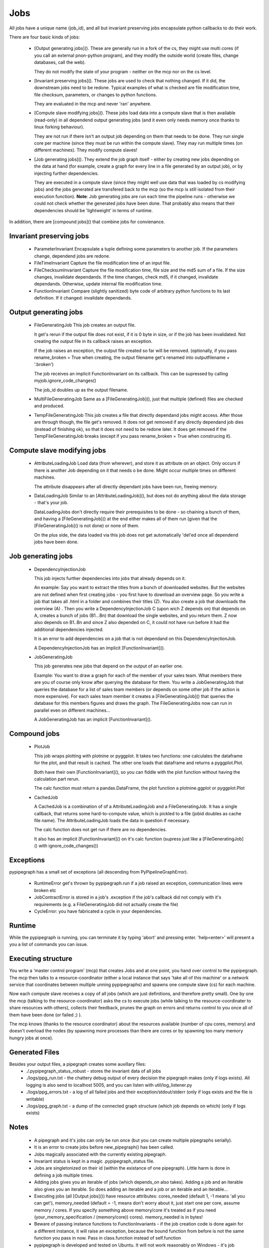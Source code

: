 Jobs
=====

All jobs have a unique name (job\_id), and all but invariant preserving
jobs encapsulate python callbacks to do their work.

There are four basic kinds of jobs:

 *  [Output generating jobs](). These are generally run in a fork of the
    cs, they might use multi cores (if you call an external pnon-python
    program), and they modify the outside world (create files, change
    databases, call the web).

    They do not modify the state of your program - neither on the mcp
    nor on the cs level.

 *  [Invariant preserving jobs](). These jobs are used to check that
    nothing changed. If it did, the downstream jobs need to be redone.
    Typical examples of what is checked are file modification time, file
    checksum, parameters, or changes to python functions.

    They are evaluated in the mcp and never 'ran' anywhere.

 *  [Compute slave modifying jobs](). These jobs load data into a
    compute slave that is then available (read-only) in all dependend
    output generating jobs (and it even only needs memory once thanks to
    linux forking behaviour).

    They are not run if there isn't an output job depending on them that
    needs to be done. They run single core per machine (since they must
    be run within the compute slave). They may run multiple times (on
    different machines). They modify compute slaves!

 *  [Job generating jobs](). They extend the job graph itself - either
    by creating new jobs depending on the data at hand (for example,
    create a graph for every line in a file generated by an output job),
    or by injecting further dependencies.

    They are executed in a compute slave (since they might well use data
    that was loaded by cs modifying jobs) and the jobs generated are
    transfered back to the mcp (so the mcp is still isolated from their
    execution function). **Note**: Job generating jobs are run each time
    the pipeline runs - otherwise we could not check whether the
    generated jobs have been done. That probably also means that their
    dependencies should be 'lightweight' in terms of runtime.

In addition, there are [compound jobs]() that combine jobs for
convienance.


Invariant preserving jobs
--------------------------

 * ParameterInvariant
   Encapsulate a tuple defining some parameters to another job. If the
   parameters change, dependend jobs are redone.
 * FileTimeInvariant
   Capture the file modification time of an input file.

 * FileChecksumInvariant
   Capture the file modification time, file size and the md5 sum of a file.
   If the size changes, invalidate dependands. If the time changes, check
   md5, if it changed, invalidate dependands. Otherwise, update internal
   file modification time.

 * FunctionInvariant
   Compare (slightly sanitized) byte code of arbitrary python functions to
   its last definition. If it changed: invalidate dependands.


Output generating jobs
-----------------------

 * FileGeneratingJob
   This job creates an output file.

   It get's rerun if the output file does not exist, if it is 0 byte in
   size, or if the job has been invalidated. Not creating the output file
   in its callback raises an exception.

   If the job raises an exception, the output file created so far will be
   removed. (optionally, if you pass rename\_broken = True when creating,
   the output filename get's renamed into outputfilename + '.broken')

   The job receives an implicit FunctionInvariant on its callback. This can
   be supressed by calling myjob.ignore\_code\_changes()

   The job\_id doubles up as the output filename.

 * MultiFileGeneratingJob
   Same as a [FileGeneratingJob](), just that multiple (defined) files are
   checked and produced.

 * TempFileGeneratingJob
   This job creates a file that directly dependand jobs might access. After
   those are through though, the file get's removed. It does not get
   removed if any directly dependand job dies (instead of finishing ok), so
   that it does not need to be redone later. It does get removed if the
   TempFileGeneratingJob breaks (except if you pass rename\_broken = True
   when construcing it).


Compute slave modifying jobs
-----------------------------

 * AttributeLoadingJob
   Load data (from wherever), and store it as attribute on an object. Only
   occurs if there is another Job depending on it that needs o be done.
   Might occur multiple times on different machines.

   The attribute disappears after all directly dependant jobs have
   been run, freeing memory.

 * DataLoadingJob
   Similar to an [AttributeLoadingJob](), but does not do anything about
   the data storage - that's your job.

   DataLoadingJobs don't directly require their prerequisites to be done -
   so chaining a bunch of them, and having a [FileGeneratingJob]() at the end
   either makes all of them run (given that the [FileGeneratingJob]() is
   not done) or none of them.

   On the plus side, the data loaded via this job does not get
   automatically 'del'ed once all dependend jobs have been done.


Job generating jobs
---------------------

 * DependencyInjectionJob

   This job injects further dependencies into jobs that already depends on
   it.

   An example: Say you want to extract the titles from a bunch of
   downloaded websites. But the websites are not defined when first
   creating jobs - you first have to download an overview page. So you
   write a job that takes all .html in a folder and combines their titles
   (Z). You also create a job that downloads the overview (A) . Then you
   write a DependencyInjectionJob C (upon wich Z depends on) that depends
   on A, creates a bunch of jobs (B1...Bn) that download the single
   websites, and you return them. Z now also depends on B1..Bn and since Z
   also depended on C, it could not have run before it had the additional
   dependencies injected.

   It is an error to add dependencies on a job that is not dependand on
   this DependencyInjectionJob.

   A DependencyInjectionJob has an implicit [FunctionInvariant]().

 * JobGeneratingJob

   This job generates new jobs that depend on the output of an earlier one.

   Example: You want to draw a graph for each of the member of your sales
   team. What members there are you of course only know after querying the
   database for them. You write a JobGeneratingJob that queries the
   database for a list of sales team members (or depends on some other job
   if the action is more expensive). For each sales team member it creates
   a [FileGeneratingJob]() that queries the database for this members
   figures and draws the graph. The FileGeneratingJobs now can run in
   parallel even on different machines...

   A JobGeneratingJob has an implicit [FunctionInvariant]().


Compound jobs
---------------

 * PlotJob

   This job wraps plotting with plotnine or pyggplot. It takes two functions: one
   calculates the dataframe for the plot, and that result is cached. The
   other one loads that dataframe and returns a pyggplot.Plot.
 
   Both have their own [FunctionInvariant](), so you can fiddle with the
   plot function without having the calculation part rerun.
 
   The calc function must return a pandas.DataFrame, the plot function
   a plotnine.ggplot or pyggplot.Plot
 
 * CachedJob

   A CachedJob is a combination of of a AttributeLoadingJob and a
   FileGeneratingJob. It has a single callback, that returns some
   hard-to-compute value, which is pickled to a file (jobid doubles as
   cache file name). The AttributeLoadingJob loads the data in question if
   necessary.
 
   The calc function does not get run if there are no dependencies.
 
   It also has an implicit [FunctionInvariant]() on it's calc function
   (supress just like a [FileGeneratingJob]() with ignore\_code\_changes())
 

Exceptions
-----------

pypipegraph has a small set of exceptions (all descending from
PyPipelineGraphError). 
  
 * RuntimeError get's thrown by pypipegraph.run
   if a job raised an exception, communication lines were broken etc 
 * JobContractError is stored in a job's .exception if the job's callback
   did not comply with it's requirements (e.g. a FileGeneratingJob did not
   actually create the file) 
 * CycleError: you have fabricated a cycle in
   your dependencies. 


Runtime
--------

While the pypipegraph is running, you can terminate it by typing 'abort' and pressing
enter. 'help<enter>' will present a you a list of commands you can issue.


Executing structure
-------------------------

You write a 'master control program' (mcp) that creates Jobs and at one
point, you hand over control to the pypipegraph. The mcp then talks to a
resource-coordinator (either a local instance that says 'take all of
this machine' or a network service that coordinates between multiple
unning pypipegraphs) and spawns one compute slave (cs) for each machine.

Now each compute slave receives a copy of all jobs (which are just
definitions, and therefore pretty small). One by one the mcp (talking to
the resource-coordinator) asks the cs to execute jobs (while talking to
the resource-coordinater to share resources with others), collects their
feedback, prunes the graph on errors and returns control to you once all
of them have been done (or failed ;) ).

The mcp knows (thanks to the resource coordinator) about the resources
available (number of cpu cores, memory) and doesn't overload the nodes
(by spawning more processes than there are cores or by spawning too many
memory hungry jobs at once).


Generated Files
---------------------

Besides your output files, a pipegraph creates some auxillary files:
  * ./.pypipegraph\_status\_robust - stores the invariant data of all jobs
  * ./logs/ppg\_run.txt - the chattery debug output of every decision the
    pipegraph makes (only if logs exists). All logging is also send to
    localhost 5005, and you can listen with util/log\_listener.py
  * ./logs/ppg\_errors.txt - a log of all failed jobs and their
    exception/stdout/stderr (only if logs exists and the file is writable)
  * ./logs/ppg\_graph.txt - a dump of the connected graph structure
    (which job depends on which) (only if logs exists)


Notes
---------

 *  A pipegraph and it's jobs can only be run once (but you can create
    multiple pipegraphs serially).
 *  It is an error to create jobs before new\_pipegraph() has been
    called.
 *  Jobs magically associated with the currently existing pipegraph.
 *  Invariant status is kept in a magic .pypipegraph\_status file.
 *  Jobs are singletonized on their id (within the existance of one
    pipegraph). Little harm is done in defining a job multiple times.
 *  Adding jobs gives you an iterable of jobs (which depends\_on also
    takes). Adding a job and an iterable also gives you an iterable. So
    does adding an iterable and a job or an iterable and an iterable...
 *  Executing jobs (all [Output jobs]()) have resource attributes:
    cores\_needed (default 1, -1 means 'all you can get'),
    memory\_needed (default = -1, means don't worry about it, just start
    one per core, assume memory / cores. If you specify something above
    memory/core it's treated as if you need (your\_memory\_specification
    / (memory/core)) cores). memory\_needed is in bytes!
 *  Beware of passing instance functions to FunctionInvariants - if the
    job creation code is done again for a different instance, it will
    raise an exception, because the bound function from before is not
    the same function you pass in now. Pass in class.function instead of
    self.function
 *  pypipegraph is developed and tested on Ubuntu. It will not work
    reasonably on Windows - it's job model makes heavy use of fork() and
    windows process creating does not implicitly copy-on-write the
    current process' memory contents.


Python function gotchas
----------------------------
Please keep in mind that in python functions by default bind to the name
of variables in their scope, no to their values. This means that :

python::

    for filename in ('A', 'B', 'C'):
       def shu():
           write_to_file(filename=filename, text='hello world')
       job = pypipegraph.FileGeneratingJob(i, shu)

will not do what you want - you'll end up with three jobs, all writing
to the same file (and the appropriate JobContractExceptions because two
of them did not create their output files). What you need to do is
rebind the variable:

python::

    for filename in ('A', 'B', 'C'):
       def shu(filename=filename):  #that's the magic line. Also works for lambdas
           write_to_file(filename=filename, text='hello world')
       job = pypipegraph.FileGeneratingJob(i, shu)


